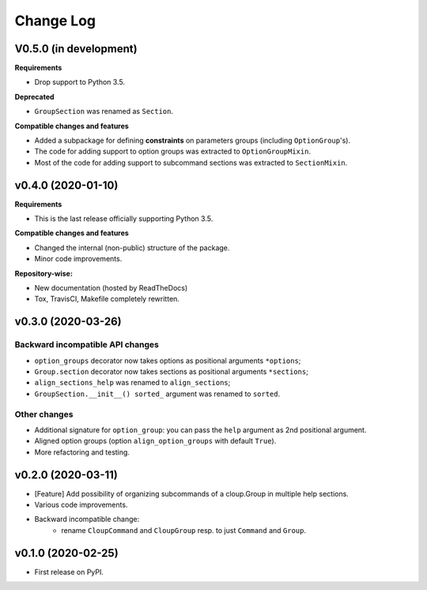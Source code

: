 ==========
Change Log
==========

..  V0.X.X (in development)
    =======================
    **Requirements**
    **Incompatible changes**
    **Deprecated**
    **Compatible changes and features**


V0.5.0 (in development)
=======================
**Requirements**

- Drop support to Python 3.5.

**Deprecated**

- ``GroupSection`` was renamed as ``Section``.

**Compatible changes and features**

- Added a subpackage for defining **constraints** on parameters groups
  (including ``OptionGroup``'s).
- The code for adding support to option groups was extracted to ``OptionGroupMixin``.
- Most of the code for adding support to subcommand sections was extracted to
  ``SectionMixin``.


v0.4.0 (2020-01-10)
===================

**Requirements**

- This is the last release officially supporting Python 3.5.

**Compatible changes and features**

- Changed the internal (non-public) structure of the package.
- Minor code improvements.

**Repository-wise:**

- New documentation (hosted by ReadTheDocs)
- Tox, TravisCI, Makefile completely rewritten.


v0.3.0 (2020-03-26)
===================
Backward incompatible API changes
---------------------------------
- ``option_groups`` decorator now takes options as positional arguments ``*options``;
- ``Group.section`` decorator now takes sections as positional arguments ``*sections``;
- ``align_sections_help`` was renamed to ``align_sections``;
- ``GroupSection.__init__() sorted_`` argument was renamed to ``sorted``.

Other changes
-------------
- Additional signature for ``option_group``: you can pass the ``help`` argument
  as 2nd positional argument.
- Aligned option groups (option ``align_option_groups`` with default ``True``).
- More refactoring and testing.


v0.2.0 (2020-03-11)
===================
- [Feature] Add possibility of organizing subcommands of a cloup.Group in
  multiple help sections.
- Various code improvements.
- Backward incompatible change:
    - rename ``CloupCommand`` and ``CloupGroup`` resp. to just ``Command`` and ``Group``.


v0.1.0 (2020-02-25)
===================
- First release on PyPI.
